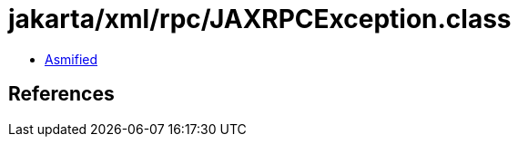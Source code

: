 = jakarta/xml/rpc/JAXRPCException.class

 - link:JAXRPCException-asmified.java[Asmified]

== References

